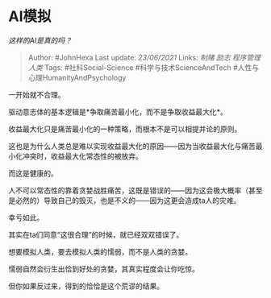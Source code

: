 * AI模拟
  :PROPERTIES:
  :CUSTOM_ID: ai模拟
  :END:

/这样的AI是真的吗？/

#+BEGIN_QUOTE
  Author: #JohnHexa Last update: /23/06/2021/ Links: [[制赌]] [[励志]]
  [[程序管理人类]] Tags: #社科Social-Science #科学与技术ScienceAndTech
  #人性与心理HumanityAndPsychology
#+END_QUOTE

一开始就不合理。

驱动意志体的基本逻辑是*争取痛苦最小化，而不是争取收益最大化*。

收益最大化只是痛苦最小化的一种策略，而根本不是可以相提并论的原则。

这也是为什么人类总是难以实现收益最大化的原因------因为当收益最大化与痛苦最小化冲突时，收益最大化常态性的被放弃。

而这是健康的。

人不可以常态性的靠着贪婪战胜痛苦，这既是错误的------因为这会极大概率（甚至是必然的）导致自己的毁灭，也是不义的------因为这更会造成ta人的灾难。

幸亏如此。

其实在ta们同意“这很合理”的时候，就已经双双错误了。

想要模拟人类，要去模拟人类的懦弱，而不是人类的贪婪。

懦弱自然会衍生出恰到好处的贪婪，其真实程度会让你吃惊。

但你如果反过来，得到的恰恰是这个荒谬的结果。
